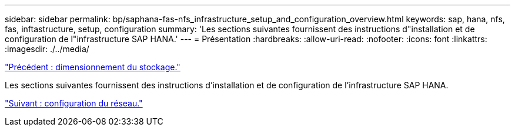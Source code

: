 ---
sidebar: sidebar 
permalink: bp/saphana-fas-nfs_infrastructure_setup_and_configuration_overview.html 
keywords: sap, hana, nfs, fas, inftastructure, setup, configuration 
summary: 'Les sections suivantes fournissent des instructions d"installation et de configuration de l"infrastructure SAP HANA.' 
---
= Présentation
:hardbreaks:
:allow-uri-read: 
:nofooter: 
:icons: font
:linkattrs: 
:imagesdir: ./../media/


link:saphana-fas-nfs_storage_sizing.html["Précédent : dimensionnement du stockage."]

Les sections suivantes fournissent des instructions d'installation et de configuration de l'infrastructure SAP HANA.

link:saphana-fas-nfs_network_setup.html["Suivant : configuration du réseau."]
